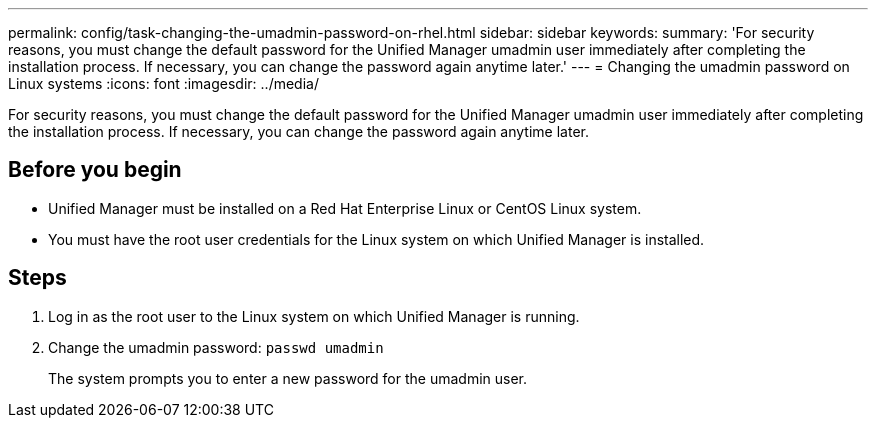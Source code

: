 ---
permalink: config/task-changing-the-umadmin-password-on-rhel.html
sidebar: sidebar
keywords: 
summary: 'For security reasons, you must change the default password for the Unified Manager umadmin user immediately after completing the installation process. If necessary, you can change the password again anytime later.'
---
= Changing the umadmin password on Linux systems
:icons: font
:imagesdir: ../media/

[.lead]
For security reasons, you must change the default password for the Unified Manager umadmin user immediately after completing the installation process. If necessary, you can change the password again anytime later.

== Before you begin

* Unified Manager must be installed on a Red Hat Enterprise Linux or CentOS Linux system.
* You must have the root user credentials for the Linux system on which Unified Manager is installed.

== Steps

. Log in as the root user to the Linux system on which Unified Manager is running.
. Change the umadmin password: `passwd umadmin`
+
The system prompts you to enter a new password for the umadmin user.
